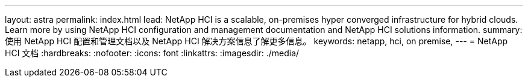 ---
layout: astra 
permalink: index.html 
lead: NetApp HCI is a scalable, on-premises hyper converged infrastructure for hybrid clouds. Learn more by using NetApp HCI configuration and management documentation and NetApp HCI solutions information. 
summary: 使用 NetApp HCI 配置和管理文档以及 NetApp HCI 解决方案信息了解更多信息。 
keywords: netapp, hci, on premise, 
---
= NetApp HCI 文档
:hardbreaks:
:nofooter: 
:icons: font
:linkattrs: 
:imagesdir: ./media/


